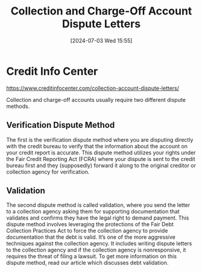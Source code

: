 #+title:      Collection and Charge-Off Account Dispute Letters
#+date:       [2024-07-03 Wed 15:55]
#+filetags:   :collection:credit:debt:validation:
#+identifier: 20240703T155534

* Credit Info Center

https://www.creditinfocenter.com/collection-account-dispute-letters/

Collection and charge-off accounts usually require two different dispute methods.

** Verification Dispute Method

The first is the verification dispute method where you are disputing directly with the credit bureau to verify that the information about the account on your credit report is accurate. This dispute method utilizes your rights under the Fair Credit Reporting Act (FCRA) where your dispute is sent to the credit bureau first and they (supposedly) forward it along to the original creditor or collection agency for verification.

** Validation

The second dispute method is called validation, where you send the letter to a collection agency asking them for supporting documentation that validates and confirms they have the legal right to demand payment. This dispute method involves leveraging the protections of the Fair Debt Collection Practices Act to force the collection agency to provide documentation that the debt is valid. It’s one of the more aggressive techniques against the collection agency. It includes writing dispute letters to the collection agency and if the collection agency is nonresponsive, it requires the threat of filing a lawsuit. To get more information on this dispute method, read our article which discusses debt validation.
